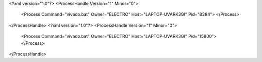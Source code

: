 <?xml version="1.0"?>
<ProcessHandle Version="1" Minor="0">
    <Process Command="vivado.bat" Owner="ELECTRO" Host="LAPTOP-UVARK3GI" Pid="8384">
    </Process>
</ProcessHandle>
<?xml version="1.0"?>
<ProcessHandle Version="1" Minor="0">
    <Process Command="vivado.bat" Owner="ELECTRO" Host="LAPTOP-UVARK3GI" Pid="15800">
    </Process>
</ProcessHandle>

